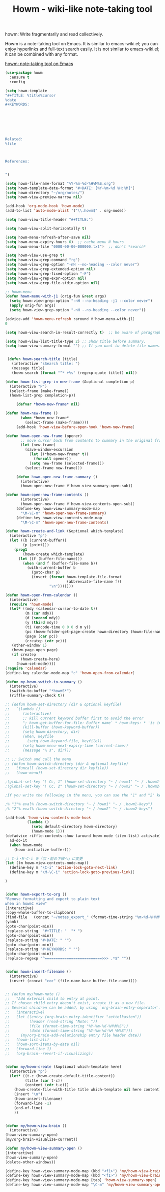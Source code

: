 #+TITLE: Howm - wiki-like note-taking tool



howm: Write fragmentarily and read collectively.

Howm is a note-taking tool on Emacs. It is similar to emacs-wiki.el; you can enjoy hyperlinks and full-text search easily. It is not similar to emacs-wiki.el; it can be combined with any format.


[[http://howm.osdn.jp/][howm: note-taking tool on Emacs]]

#+BEGIN_SRC emacs-lisp
(use-package howm
  :ensure t
  :config

(setq howm-template
"#+TITLE: %title%cursor
%date
,#+KEYWORDS:







Related:
%file



References:


")

(setq howm-file-name-format "%Y-%m-%d-%H%M%S.org")
(setq howm-template-date-format "#+DATE: [%Y-%m-%d %H:%M]")
(setq howm-directory "~/org/notes/")
(setq howm-view-preview-narrow nil)

(add-hook 'org-mode-hook 'howm-mode)
(add-to-list 'auto-mode-alist '("\\.howm$" . org-mode))

(setq howm-view-title-header "#+TITLE:")

(setq howm-view-split-horizontally t)

(setq howm-menu-refresh-after-save nil)
(setq howm-menu-expiry-hours 6)  ;; cache menu N hours
(setq howm-menu-file "0000-00-00-000000.txt")  ;; don't *search*

(setq howm-view-use-grep t)
(setq howm-view-grep-command "rg")
(setq howm-view-grep-option "-nH --no-heading --color never")
(setq howm-view-grep-extended-option nil)
(setq howm-view-grep-fixed-option "-F")
(setq howm-view-grep-expr-option nil)
(setq howm-view-grep-file-stdin-option nil)

;; howm-menu
(defun howm-menu-with-j1 (orig-fun &rest args)
  (setq howm-view-grep-option "-nH --no-heading -j1 --color never")
  (apply orig-fun args)
  (setq howm-view-grep-option "-nH --no-heading --color never"))

(advice-add 'howm-menu-refresh :around #'howm-menu-with-j1)
0

(setq howm-view-search-in-result-correctly t)  ;; be aware of paragraph

(setq howm-view-list-title-type 2) ;; Show title before summary.
(setq howm-view-summary-format "") ;; If you want to delete file names.


 (defun howm-search-title (title)
   (interactive "sSearch title: ")
   (message title)
   (howm-search (format "^* +%s" (regexp-quote title)) nil))

(defun howm-list-grep-in-new-frame (&optional completion-p)
  (interactive "P")
  (select-frame (make-frame))
  (howm-list-grep completion-p))

     (defvar *howm-new-frame* nil)

(defun howm-new-frame ()
       (when *howm-new-frame*
         (select-frame (make-frame))))
     (add-hook 'howm-view-before-open-hook 'howm-new-frame)

(defun howm-open-new-frame (opener)
       ;; move cursor back from contents to summary in the original frame
       (let (new-frame)
         (save-window-excursion
           (let ((*howm-new-frame* t))
             (funcall opener))
           (setq new-frame (selected-frame)))
         (select-frame new-frame)))

     (defun howm-open-new-frame-summary ()
       (interactive)
       (howm-open-new-frame #'howm-view-summary-open-sub))

(defun howm-open-new-frame-contents ()
       (interactive)
       (howm-open-new-frame #'howm-view-contents-open-sub))
     (define-key howm-view-summary-mode-map
       "\M-\C-m" 'howm-open-new-frame-summary)
     (define-key howm-view-contents-mode-map
       "\M-\C-m" 'howm-open-new-frame-contents)

(defun howm-create-and-link (&optional which-template)
  (interactive "p")
  (let ((b (current-buffer))
        (p (point)))
    (prog1
        (howm-create which-template)
      (let ((f (buffer-file-name)))
        (when (and f (buffer-file-name b))
          (with-current-buffer b
            (goto-char p)
            (insert (format howm-template-file-format
                            (abbreviate-file-name f))
                    "\n")))))))

(defun howm-open-from-calendar ()
  (interactive)
  (require 'howm-mode)
  (let* ((mdy (calendar-cursor-to-date t))
         (m (car mdy))
         (d (second mdy))
         (y (third mdy))
         (ti (encode-time 0 0 0 d m y))
         (pc (howm-folder-get-page-create howm-directory (howm-file-name ti)))
         (page (car pc))
         (createp (cdr pc)))
   (other-window 1)
   (howm-page-open page)
   (if createp
       (howm-create-here)
     (howm-set-mode))))
(require 'calendar)
(define-key calendar-mode-map "c" 'howm-open-from-calendar)

(defun my-howm-switch-to-summary ()
  (interactive)
  (switch-to-buffer "*howmS*")
  (riffle-summary-check t))

;; (defun howm-set-directory (dir & optional keyfile)
;;   `(lambda ()
;;      (interactive)
;;      ;; kill current keyword buffer first to avoid the error
;;      "; howm-get-buffer-for-file: Buffer name` * howm-keys: * 'is in use "
;;      (kill-buffer (howm-keyword-buffer))
;;      (setq howm-directory, dir)
;;      (when, keyfile
;;        (setq howm-keyword-file, keyfile))
;;      (setq howm-menu-next-expiry-time (current-time))
;;      (message "% s", dir)))

;; ;; Switch and call the menu 
;; (defun howm-switch-directory (dir & optional keyfile)
;;   (funcall (howm-set-directory dir keyfile))
;;   (howm-menu))

;(global-set-key "\ Cc, 1" (howm-set-directory "~ / howm1" "~ / .howm1-keys"))
;(global-set-key "\ Cc, 2" (howm-set-directory "~ / howm2" "~ / .howm2-keys"))

;If you write the following in the menu, you can use the "1" and "2" keys from the menu

;% "1"% eval% (howm-switch-directory "~ / howm1" "~ / .howm1-keys")
;% "2"% eval% (howm-switch-directory "~ / howm2" "~ / .howm2-keys")

(add-hook 'howm-view-contents-mode-hook
          (lambda ()
            (setq default-directory howm-directory)
            (howm-mode 1)))
(defadvice riffle-contents-show (around howm-mode (item-list) activate)
  ad-do-it
  (when howm-mode
    (howm-initialize-buffer)))

;; C-i・M-C-i を「次・前の下線へ」に変更
(let ((m howm-view-contents-mode-map))
  (define-key m "\C-i" 'action-lock-goto-next-link)
  (define-key m "\M-\C-i" 'action-lock-goto-previous-link))

)


(defun howm-export-to-org ()
"Remove formatting and export to plain text
when in howmC view"
(interactive)
(copy-whole-buffer-to-clipboard)
(find-file   (concat "~/notes_export_" (format-time-string "%m-%d-%H%M%S") ".org"))
(yank)
(goto-char(point-min))
(replace-string  "#+TITLE: "  "* ")
(goto-char(point-min))
(replace-string "#+DATE: " "")
(goto-char(point-min))
(replace-string "#+KEYWORDS: " "")
(goto-char(point-min))
(replace-regexp "^==========================>>> .*$" ""))


(defun howm-insert-filename ()
  (interactive)
  (insert (concat ">>>" (file-name-base buffer-file-name))))


;; (defun my/howm-note ()
;;   "Add external child to entry at point.
;; If chosen child entry doesn't exist, create it as a new file.
;; Several children can be added, by using `org-brain-entry-separator'."
;;   (interactive)
;;   (let ((entry (org-brain-entry-identifier "zettelkasten"))
;;         (header (read-string "Note: "))
;;         (file (format-time-string "%Y-%m-%d-%H%M%S"))
;;         (date (format-time-string "%Y-%m-%d-%H %M%S")))
;;     (my/org-brain-add-relationship entry file header date))
;;   (howm-list-all)
;;   (howm-sort-items-by-date nil)
;;   (forward-line 1)
;;   (org-brain--revert-if-visualizing))


(defun my/howm-create (&optional which-template here)
  (interactive "p")
  (let* ((t-c (howm-create-default-title-content))
         (title (car t-c))
         (content (cdr t-c)))
    (howm-create-file-with-title title which-template nil here content)
    (insert "\n")
    (howm-insert-filename)
    (forward-line -1)
    (end-of-line)
    ))


(defun my/howm-view-brain ()
  (interactive)
(howm-view-summary-open)
(my/org-brain-visualize-current))

(defun my/howm-view-summary-open ()
(interactive)
(howm-view-summary-open)
(delete-other-windows))

(define-key howm-view-summary-mode-map (kbd "<f1>") 'my/howm-view-brain)
(define-key howm-view-summary-mode-map (kbd "<f1>") 'my/howm-view-brain)
(define-key howm-view-summary-mode-map [tab] 'howm-view-summary-open)
(define-key howm-view-summary-mode-map "\C-m" 'my/howm-view-summary-open)






#+END_SRC


